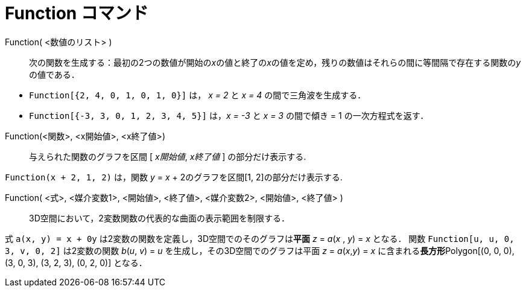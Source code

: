 = Function コマンド
:page-en: commands/Function
ifdef::env-github[:imagesdir: /ja/modules/ROOT/assets/images]

Function( <数値のリスト> )::
  次の関数を生成する：最初の2つの数値が開始の__x__の値と終了の__x__の値を定め，残りの数値はそれらの間に等間隔で存在する関数の__y__の値である．

[EXAMPLE]
====

* `++Function[{2, 4, 0, 1, 0, 1, 0}]++` は， _x = 2_ と _x = 4_ の間で三角波を生成する．
* `++Function[{-3, 3, 0, 1, 2, 3, 4, 5}]++` は，_x = -3_ と _x = 3_ の間で傾き = 1 の一次方程式を返す．

====


Function(<関数>, <x開始値>, <x終了値>)::
  与えられた関数のグラフを区間 [ _x開始値_, _x終了値_ ] の部分だけ表示する.

[EXAMPLE]
====

`++Function(x + 2, 1, 2)++` は，関数 _y_ = _x_ + 2のグラフを区間[1, 2]の部分だけ表示する.
====

Function( <式>, <媒介変数1>, <開始値>, <終了値>, <媒介変数2>, <開始値>, <終了値> )::
  3D空間において，2変数関数の代表的な曲面の表示範囲を制限する．

[EXAMPLE]
====

式 `++a(x, y) = x + 0y++` は2変数の関数を定義し，3D空間でのそのグラフは**[.underline]#平面#** _z_ = _a_(_x_ , _y_) = _x_
となる． 関数 `++Function[u, u, 0, 3, v, 0, 2]++` は2変数の関数 _b_(_u_, _v_) = _u_ を生成し，その3D空間でのグラフは平面
_z_ = _a_(_x_,_y_) = _x_ に含まれる**[.underline]#長方形#**Polygon[(0, 0, 0), (3, 0, 3), (3, 2, 3), (0, 2, 0)] となる．

====
